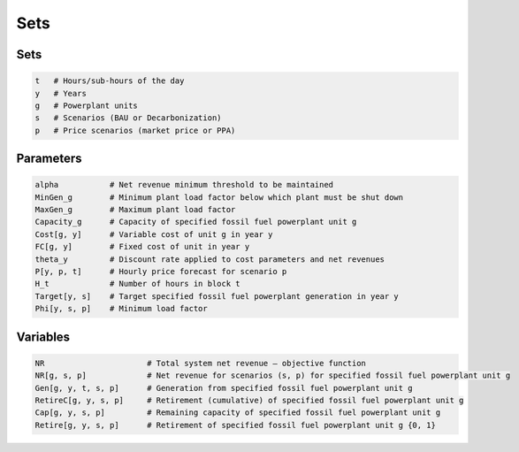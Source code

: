 Sets
=================
 
 
Sets
----

.. code-block:: ampl

    t   # Hours/sub-hours of the day
    y   # Years
    g   # Powerplant units
    s   # Scenarios (BAU or Decarbonization)
    p   # Price scenarios (market price or PPA)

Parameters
----------

.. code-block:: ampl

    alpha           # Net revenue minimum threshold to be maintained
    MinGen_g        # Minimum plant load factor below which plant must be shut down
    MaxGen_g        # Maximum plant load factor
    Capacity_g      # Capacity of specified fossil fuel powerplant unit g
    Cost[g, y]      # Variable cost of unit g in year y
    FC[g, y]        # Fixed cost of unit in year y
    theta_y         # Discount rate applied to cost parameters and net revenues
    P[y, p, t]      # Hourly price forecast for scenario p
    H_t             # Number of hours in block t
    Target[y, s]    # Target specified fossil fuel powerplant generation in year y
    Phi[y, s, p]    # Minimum load factor

Variables
---------

.. code-block:: ampl

    NR                      # Total system net revenue – objective function
    NR[g, s, p]             # Net revenue for scenarios (s, p) for specified fossil fuel powerplant unit g
    Gen[g, y, t, s, p]      # Generation from specified fossil fuel powerplant unit g
    RetireC[g, y, s, p]     # Retirement (cumulative) of specified fossil fuel powerplant unit g
    Cap[g, y, s, p]         # Remaining capacity of specified fossil fuel powerplant unit g
    Retire[g, y, s, p]      # Retirement of specified fossil fuel powerplant unit g {0, 1}
